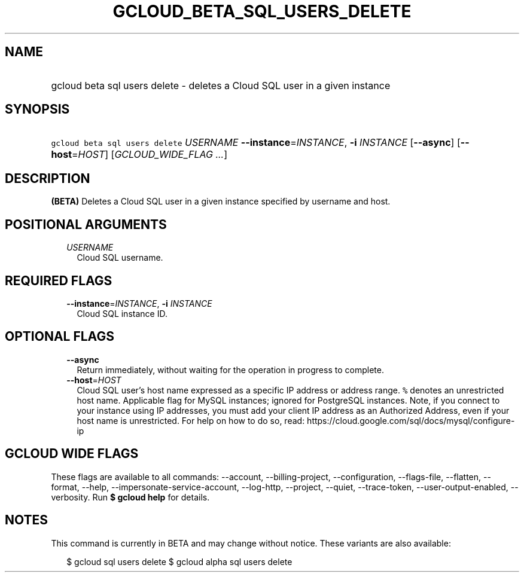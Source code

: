 
.TH "GCLOUD_BETA_SQL_USERS_DELETE" 1



.SH "NAME"
.HP
gcloud beta sql users delete \- deletes a Cloud SQL user in a given instance



.SH "SYNOPSIS"
.HP
\f5gcloud beta sql users delete\fR \fIUSERNAME\fR \fB\-\-instance\fR=\fIINSTANCE\fR, \fB\-i\fR \fIINSTANCE\fR [\fB\-\-async\fR] [\fB\-\-host\fR=\fIHOST\fR] [\fIGCLOUD_WIDE_FLAG\ ...\fR]



.SH "DESCRIPTION"

\fB(BETA)\fR Deletes a Cloud SQL user in a given instance specified by username
and host.



.SH "POSITIONAL ARGUMENTS"

.RS 2m
.TP 2m
\fIUSERNAME\fR
Cloud SQL username.


.RE
.sp

.SH "REQUIRED FLAGS"

.RS 2m
.TP 2m
\fB\-\-instance\fR=\fIINSTANCE\fR, \fB\-i\fR \fIINSTANCE\fR
Cloud SQL instance ID.


.RE
.sp

.SH "OPTIONAL FLAGS"

.RS 2m
.TP 2m
\fB\-\-async\fR
Return immediately, without waiting for the operation in progress to complete.

.TP 2m
\fB\-\-host\fR=\fIHOST\fR
Cloud SQL user's host name expressed as a specific IP address or address range.
\f5%\fR denotes an unrestricted host name. Applicable flag for MySQL instances;
ignored for PostgreSQL instances. Note, if you connect to your instance using IP
addresses, you must add your client IP address as an Authorized Address, even if
your host name is unrestricted. For help on how to do so, read:
https://cloud.google.com/sql/docs/mysql/configure\-ip


.RE
.sp

.SH "GCLOUD WIDE FLAGS"

These flags are available to all commands: \-\-account, \-\-billing\-project,
\-\-configuration, \-\-flags\-file, \-\-flatten, \-\-format, \-\-help,
\-\-impersonate\-service\-account, \-\-log\-http, \-\-project, \-\-quiet,
\-\-trace\-token, \-\-user\-output\-enabled, \-\-verbosity. Run \fB$ gcloud
help\fR for details.



.SH "NOTES"

This command is currently in BETA and may change without notice. These variants
are also available:

.RS 2m
$ gcloud sql users delete
$ gcloud alpha sql users delete
.RE

